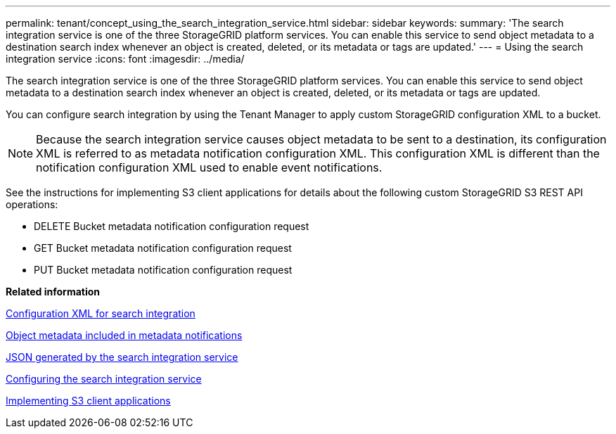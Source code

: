---
permalink: tenant/concept_using_the_search_integration_service.html
sidebar: sidebar
keywords: 
summary: 'The search integration service is one of the three StorageGRID platform services. You can enable this service to send object metadata to a destination search index whenever an object is created, deleted, or its metadata or tags are updated.'
---
= Using the search integration service
:icons: font
:imagesdir: ../media/

[.lead]
The search integration service is one of the three StorageGRID platform services. You can enable this service to send object metadata to a destination search index whenever an object is created, deleted, or its metadata or tags are updated.

You can configure search integration by using the Tenant Manager to apply custom StorageGRID configuration XML to a bucket.

NOTE: Because the search integration service causes object metadata to be sent to a destination, its configuration XML is referred to as metadata notification configuration XML. This configuration XML is different than the notification configuration XML used to enable event notifications.

See the instructions for implementing S3 client applications for details about the following custom StorageGRID S3 REST API operations:

* DELETE Bucket metadata notification configuration request
* GET Bucket metadata notification configuration request
* PUT Bucket metadata notification configuration request

*Related information*

xref:reference_configuration_xml_for_search_configuration.adoc[Configuration XML for search integration]

xref:reference_object_metadata_included_in_metadata_notifications.adoc[Object metadata included in metadata notifications]

xref:reference_json_generated_by_the_search_integration_service.adoc[JSON generated by the search integration service]

xref:task_configuring_the_search_integration_service.adoc[Configuring the search integration service]

http://docs.netapp.com/sgws-115/topic/com.netapp.doc.sg-s3/home.html[Implementing S3 client applications]
